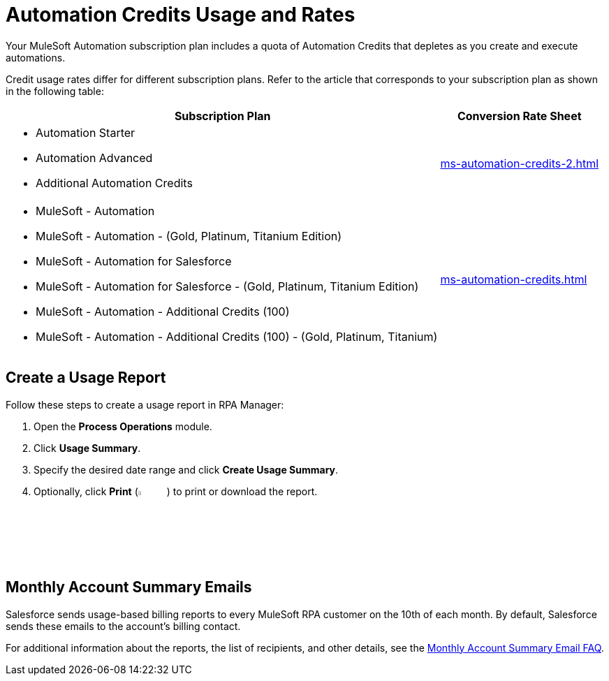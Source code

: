 = Automation Credits Usage and Rates

Your MuleSoft Automation subscription plan includes a quota of Automation Credits that depletes as you create and execute automations.

Credit usage rates differ for different subscription plans. Refer to the article that corresponds to your subscription plan as shown in the following table: 

[%header%autowidth.spread,cols="a,a]
|===
| Subscription Plan | Conversion Rate Sheet
a| 
* Automation Starter
* Automation Advanced 
* Additional Automation Credits
.^| xref:ms-automation-credits-2.adoc[]
a|
* MuleSoft - Automation
* MuleSoft - Automation - (Gold, Platinum, Titanium Edition)
* MuleSoft - Automation for Salesforce
* MuleSoft - Automation for Salesforce - (Gold, Platinum, Titanium Edition)
* MuleSoft - Automation - Additional Credits (100)
* MuleSoft - Automation - Additional Credits (100) - (Gold, Platinum, Titanium)
.^| xref:ms-automation-credits.adoc[]
|===

[[usage-report]]
== Create a Usage Report

Follow these steps to create a usage report in RPA Manager:

. Open the *Process Operations* module.
. Click *Usage Summary*.
. Specify the desired date range and click *Create Usage Summary*.
. Optionally, click *Print* (image:print-icon.png[The Print icon, 5%, 5%]) to print or download the report.

[[monthly-summary-mails]]
== Monthly Account Summary Emails

Salesforce sends usage-based billing reports to every MuleSoft RPA customer on the 10th of each month. By default, Salesforce sends these emails to the account's billing contact. 

For additional information about the reports, the list of recipients, and other details, see the https://help.salesforce.com/s/articleView?id=000390885&type=1[Monthly Account Summary Email FAQ^].

